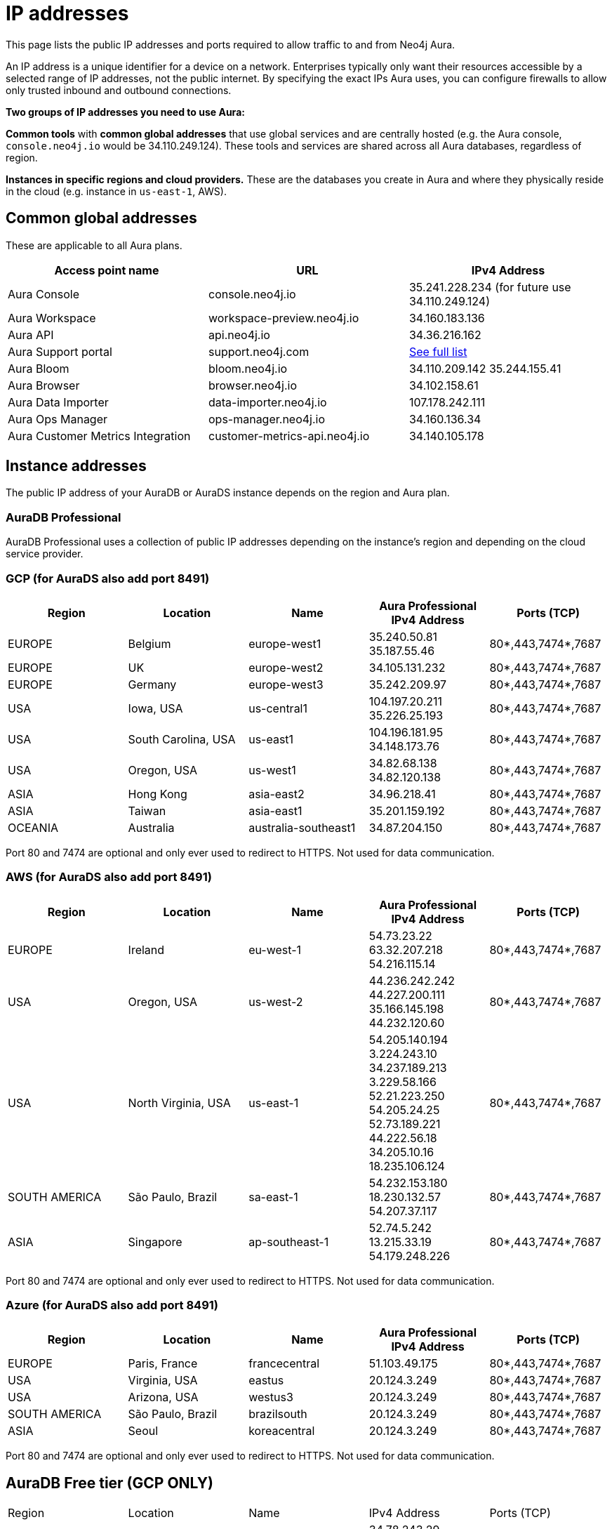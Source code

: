 [[aura-ip-addresses]]
= IP addresses
:description: How to configure your firewall to allow traffic to and from public IP addresses.

This page lists the public IP addresses and ports required to allow traffic to and from Neo4j Aura.

An IP address is a unique identifier for a device on a network.
Enterprises typically only want their resources accessible by a selected range of IP addresses, not the public internet. 
By specifying the exact IPs Aura uses, you can configure firewalls to allow only trusted inbound and outbound connections.

*Two groups of IP addresses you need to use Aura:*

*Common tools* with *common global addresses* that use global services and are centrally hosted (e.g. the Aura console, `console.neo4j.io` would be 34.110.249.124).
These tools and services are shared across all Aura databases, regardless of region. 

*Instances in specific regions and cloud providers.* 
These are the databases you create in Aura and where they physically reside in the cloud (e.g. instance in `us-east-1`, AWS).

== Common global addresses 

These are applicable to all Aura plans.

[cols="1,1,1"]
|===
|Access point name |URL |IPv4 Address 

|Aura Console
|console.neo4j.io
|35.241.228.234 (for future use 34.110.249.124)

|Aura Workspace
|workspace-preview.neo4j.io	
|34.160.183.136

|Aura API
|api.neo4j.io
|34.36.216.162

|Aura Support portal
|support.neo4j.com	
|link:https://help.salesforce.com/s/articleView?id=000384438&type=1[See full list]

|Aura Bloom	
|bloom.neo4j.io	
|34.110.209.142 
35.244.155.41

|Aura Browser
|browser.neo4j.io	
|34.102.158.61

|Aura Data Importer
|data-importer.neo4j.io	
|107.178.242.111

|Aura Ops Manager
|ops-manager.neo4j.io
|34.160.136.34

|Aura Customer Metrics Integration
|customer-metrics-api.neo4j.io
|34.140.105.178
|===
 
== Instance addresses

The public IP address of your AuraDB or AuraDS instance depends on the region and Aura plan. 

=== AuraDB Professional
AuraDB Professional uses a collection of public IP addresses depending on the instance's region and depending on the cloud service provider.

=== GCP (for AuraDS also add port 8491)

[cols="1,1,1,1,1"]
|===
|Region |Location |Name |Aura Professional IPv4 Address |Ports (TCP)

|EUROPE
|Belgium
|europe-west1
|35.240.50.81
35.187.55.46
|80*,443,7474*,7687

|EUROPE
|UK
|europe-west2
|34.105.131.232
|80*,443,7474*,7687

|EUROPE
|Germany
|europe-west3
|35.242.209.97
|80*,443,7474*,7687

|USA
|Iowa, USA	
|us-central1
|104.197.20.211
35.226.25.193
|80*,443,7474*,7687

|USA
|South Carolina, USA
|us-east1	
|104.196.181.95
34.148.173.76
|80*,443,7474*,7687

|USA
|Oregon, USA
|us-west1
|34.82.68.138
34.82.120.138
|80*,443,7474*,7687

|ASIA
|Hong Kong
|asia-east2
|34.96.218.41
|80*,443,7474*,7687

|ASIA
|Taiwan
|asia-east1
|35.201.159.192	
|80*,443,7474*,7687

|OCEANIA
|Australia
|australia-southeast1
|34.87.204.150
|80*,443,7474*,7687
|===

Port 80 and 7474 are optional and only ever used to redirect to HTTPS. Not used for data communication. 

=== AWS (for AuraDS also add port 8491) 

[cols="1,1,1,1,1"]
|===
|Region |Location |Name |Aura Professional IPv4 Address |Ports (TCP)

|EUROPE
|Ireland
|eu-west-1
|54.73.23.22 
63.32.207.218 
54.216.115.14	
|80*,443,7474*,7687

|USA	
|Oregon, USA
|us-west-2
|44.236.242.242
44.227.200.111
35.166.145.198
44.232.120.60
|80*,443,7474*,7687

|USA
|North Virginia, USA
|us-east-1
|54.205.140.194
3.224.243.10
34.237.189.213 
3.229.58.166 
52.21.223.250
54.205.24.25
52.73.189.221
44.222.56.18
34.205.10.16
18.235.106.124	
|80*,443,7474*,7687

|SOUTH AMERICA
|São Paulo, Brazil
|sa-east-1	
|54.232.153.180
18.230.132.57
54.207.37.117
|80*,443,7474*,7687

|ASIA
|Singapore
|ap-southeast-1
|52.74.5.242
13.215.33.19
54.179.248.226
|80*,443,7474*,7687
|===

Port 80 and 7474 are optional and only ever used to redirect to HTTPS. Not used for data communication. 
 
=== Azure (for AuraDS also add port 8491)

[cols="1,1,1,1,1"]
|===
|Region |Location |Name |Aura Professional IPv4 Address |Ports (TCP)

|EUROPE	
|Paris, France	
|francecentral	
|51.103.49.175	
|80*,443,7474*,7687

|USA	
|Virginia, USA	
|eastus	
|20.124.3.249	
|80*,443,7474*,7687

|USA	
|Arizona, USA	
|westus3	
|20.124.3.249	
|80*,443,7474*,7687

|SOUTH AMERICA
|São Paulo, Brazil	
|brazilsouth	
|20.124.3.249
|80*,443,7474*,7687

|ASIA
|Seoul
|koreacentral
|20.124.3.249
|80*,443,7474*,7687
|===

Port 80 and 7474 are optional and only ever used to redirect to HTTPS. Not used for data communication. 

== AuraDB Free tier (GCP ONLY)

[cols="1,1,1,1,1"]
|===

|Region |Location	|Name |IPv4 Address	|Ports (TCP)

|EUROPE	
|Belgium
|europe-west1
|34.78.243.29
34.76.245.87
35.205.213.74
35.189.250.174
34.78.76.49
35.241.237.34	
|80*,443,7474*,7687

|USA
|Iowa, USA
|us-central1	
|34.69.128.95
34.66.78.163
34.121.155.65
34.31.169.230
|80*,443,7474*,7687

|ASIA
|Singapore
|asia-southeast1
|34.126.64.110
34.126.114.186
34.126.171.25
34.124.169.171	
|80*,443,7474*,7687
|===

Port 80 and 7474 are optional and only ever used to redirect to HTTPS. Not used for data communication. 

== Notes

Further details of the physical location can be found in Google's link:https://cloud.google.com/compute/docs/regions-zones#locations[Regions and zones documentation]

To connect to Aura in your application, your URI will need to use the fully qualified domain name (FQDN) of your AuraDB Instance, and not just the IP address.

For example, if your AuraDB Instance ID is `abcd1234`, then the URI to use would be `neo4j+s://abcd1234.databases.neo4j.io`

Ports 80 and 7474 are redirected to 443 for convenience but communication remains encrypted.
 
